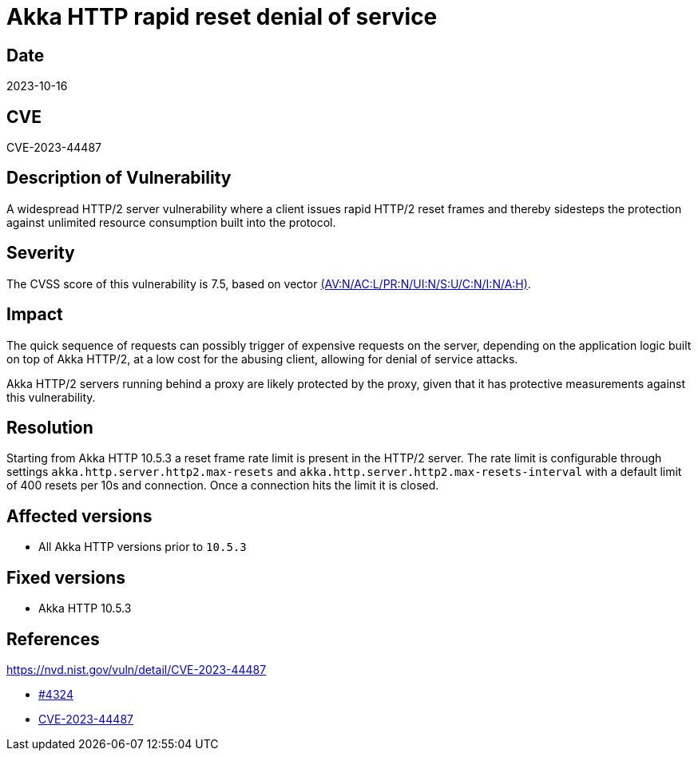 = Akka HTTP rapid reset denial of service

== Date

2023-10-16

== CVE

CVE-2023-44487

== Description of Vulnerability

A widespread HTTP/2 server vulnerability where a client issues rapid HTTP/2 reset frames and thereby  sidesteps the protection against unlimited resource consumption built into the protocol.

== Severity

The CVSS score of this vulnerability is 7.5, based on vector https://nvd.nist.gov/vuln-metrics/cvss/v3-calculator?vector=AV:N/AC:L/PR:N/UI:N/S:U/C:N/I:N/A:H&version=3.1[(AV:N/AC:L/PR:N/UI:N/S:U/C:N/I:N/A:H)].

== Impact

The quick sequence of requests can possibly trigger of expensive requests on the server,  depending on the application logic built on top of Akka HTTP/2, at a low cost for the abusing client, allowing for denial of service attacks.

Akka HTTP/2 servers running behind a proxy are likely protected by the proxy, given that it has protective measurements against this vulnerability.

== Resolution

Starting from Akka HTTP 10.5.3 a reset frame rate limit is present in the HTTP/2 server.
The rate limit is configurable through settings `akka.http.server.http2.max-resets` and `akka.http.server.http2.max-resets-interval` with a default limit of 400 resets per 10s and connection.
Once a connection hits the limit it is closed.

== Affected versions

* All Akka HTTP versions prior to `10.5.3`

== Fixed versions

* Akka HTTP 10.5.3

== References

https://nvd.nist.gov/vuln/detail/CVE-2023-44487

* https://github.com/akka/akka-http/pull/4324[#4324]
* https://cve.mitre.org/cgi-bin/cvename.cgi?name=CVE-2023-44487[CVE-2023-44487]
